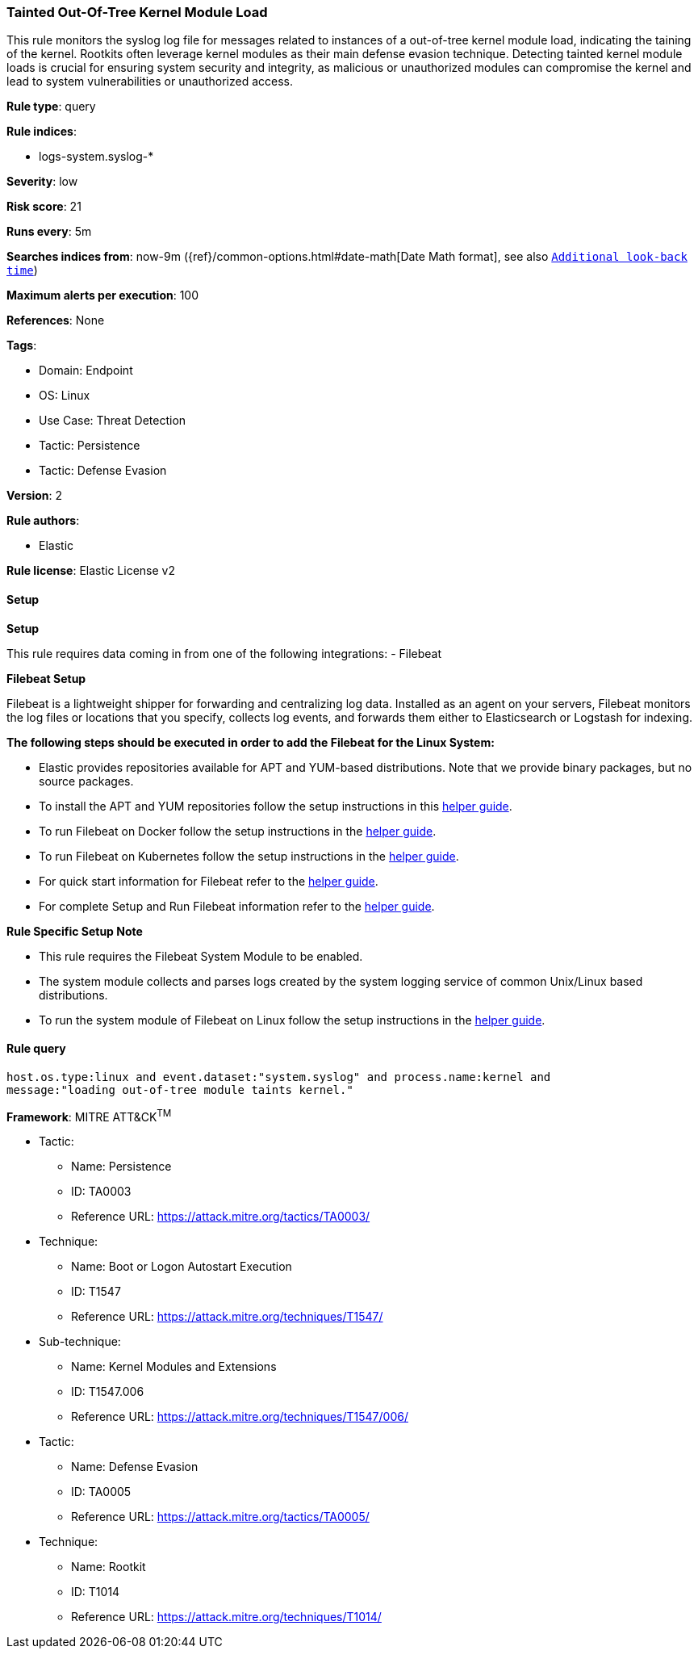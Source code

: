 [[prebuilt-rule-8-10-13-tainted-out-of-tree-kernel-module-load]]
=== Tainted Out-Of-Tree Kernel Module Load

This rule monitors the syslog log file for messages related to instances of a out-of-tree kernel module load, indicating the taining of the kernel. Rootkits often leverage kernel modules as their main defense evasion technique. Detecting tainted kernel module loads is crucial for ensuring system security and integrity, as malicious or unauthorized modules can compromise the kernel and lead to system vulnerabilities or unauthorized access.

*Rule type*: query

*Rule indices*: 

* logs-system.syslog-*

*Severity*: low

*Risk score*: 21

*Runs every*: 5m

*Searches indices from*: now-9m ({ref}/common-options.html#date-math[Date Math format], see also <<rule-schedule, `Additional look-back time`>>)

*Maximum alerts per execution*: 100

*References*: None

*Tags*: 

* Domain: Endpoint
* OS: Linux
* Use Case: Threat Detection
* Tactic: Persistence
* Tactic: Defense Evasion

*Version*: 2

*Rule authors*: 

* Elastic

*Rule license*: Elastic License v2


==== Setup



*Setup*


This rule requires data coming in from one of the following integrations:
- Filebeat


*Filebeat Setup*

Filebeat is a lightweight shipper for forwarding and centralizing log data. Installed as an agent on your servers, Filebeat monitors the log files or locations that you specify, collects log events, and forwards them either to Elasticsearch or Logstash for indexing.


*The following steps should be executed in order to add the Filebeat for the Linux System:*

- Elastic provides repositories available for APT and YUM-based distributions. Note that we provide binary packages, but no source packages.
- To install the APT and YUM repositories follow the setup instructions in this https://www.elastic.co/guide/en/beats/filebeat/current/setup-repositories.html[helper guide].
- To run Filebeat on Docker follow the setup instructions in the https://www.elastic.co/guide/en/beats/filebeat/current/running-on-docker.html[helper guide].
- To run Filebeat on Kubernetes follow the setup instructions in the https://www.elastic.co/guide/en/beats/filebeat/current/running-on-kubernetes.html[helper guide].
- For quick start information for Filebeat refer to the https://www.elastic.co/guide/en/beats/filebeat/8.11/filebeat-installation-configuration.html[helper guide].
- For complete Setup and Run Filebeat information refer to the https://www.elastic.co/guide/en/beats/filebeat/current/setting-up-and-running.html[helper guide].


*Rule Specific Setup Note*

- This rule requires the Filebeat System Module to be enabled.
- The system module collects and parses logs created by the system logging service of common Unix/Linux based distributions.
- To run the system module of Filebeat on Linux follow the setup instructions in the https://www.elastic.co/guide/en/beats/filebeat/current/filebeat-module-system.html[helper guide].


==== Rule query


[source, js]
----------------------------------
host.os.type:linux and event.dataset:"system.syslog" and process.name:kernel and 
message:"loading out-of-tree module taints kernel."

----------------------------------

*Framework*: MITRE ATT&CK^TM^

* Tactic:
** Name: Persistence
** ID: TA0003
** Reference URL: https://attack.mitre.org/tactics/TA0003/
* Technique:
** Name: Boot or Logon Autostart Execution
** ID: T1547
** Reference URL: https://attack.mitre.org/techniques/T1547/
* Sub-technique:
** Name: Kernel Modules and Extensions
** ID: T1547.006
** Reference URL: https://attack.mitre.org/techniques/T1547/006/
* Tactic:
** Name: Defense Evasion
** ID: TA0005
** Reference URL: https://attack.mitre.org/tactics/TA0005/
* Technique:
** Name: Rootkit
** ID: T1014
** Reference URL: https://attack.mitre.org/techniques/T1014/
